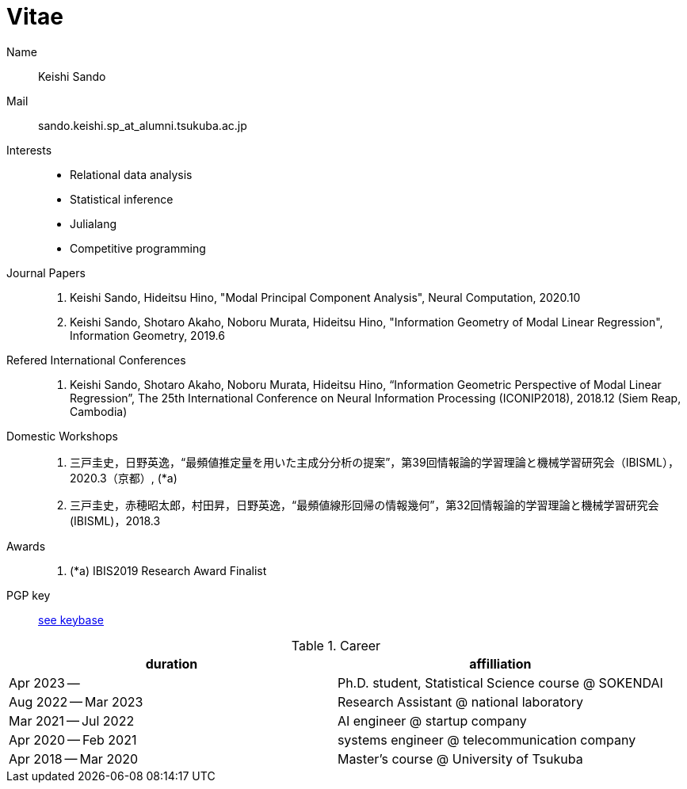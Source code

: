 = Vitae

Name::
    Keishi Sando
Mail::
    sando.keishi.sp_at_alumni.tsukuba.ac.jp
Interests::
    * Relational data analysis
    * Statistical inference
    * Julialang
    * Competitive programming
Journal Papers::
    1. Keishi Sando, Hideitsu Hino, "Modal Principal Component Analysis", Neural Computation, 2020.10
    2. Keishi Sando, Shotaro Akaho, Noboru Murata, Hideitsu Hino, "Information Geometry of Modal Linear Regression", Information Geometry, 2019.6
Refered International Conferences::
    1. Keishi Sando, Shotaro Akaho, Noboru Murata, Hideitsu Hino, “Information Geometric Perspective of Modal Linear Regression”, The 25th International Conference on Neural Information Processing (ICONIP2018), 2018.12 (Siem Reap, Cambodia)
Domestic Workshops::
    1. 三戸圭史，日野英逸，“最頻値推定量を用いた主成分分析の提案”，第39回情報論的学習理論と機械学習研究会（IBISML），2020.3（京都）, (*a)
    1. 三戸圭史，赤穂昭太郎，村田昇，日野英逸，“最頻値線形回帰の情報幾何”，第32回情報論的学習理論と機械学習研究会 (IBISML)，2018.3
Awards::
    1. (*a) IBIS2019 Research Award Finalist
PGP key::
    link:https://keybase.io/keishis[see keybase]

[frame=ends,grid=none]
.Career
|===
| duration | affilliation

| Apr 2023 --
| Ph.D. student, Statistical Science course @ SOKENDAI

| Aug 2022 -- Mar 2023
| Research Assistant @ national laboratory

| Mar 2021 -- Jul 2022
| AI engineer @ startup company

| Apr 2020 -- Feb 2021
| systems engineer @ telecommunication company

| Apr 2018 -- Mar 2020
| Master's course @ University of Tsukuba
|===